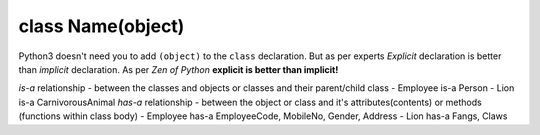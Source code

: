 class Name(object)
-------------------

Python3 doesn't need you to add ``(object)`` to the ``class`` declaration. But as
per experts *Explicit* declaration is better than *implicit* declaration.
As per *Zen of Python* **explicit is better than implicit!**

*is-a* relationship - between the classes and objects or classes and their parent/child class
- Employee is-a Person
- Lion is-a CarnivorousAnimal
*has-a* relationship - between the object or class and it's attributes(contents) or methods (functions within class body)
- Employee has-a EmployeeCode, MobileNo, Gender, Address
- Lion has-a Fangs, Claws
